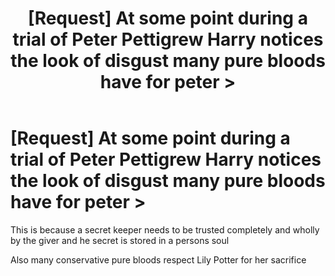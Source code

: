 #+TITLE: [Request] At some point during a trial of Peter Pettigrew Harry notices the look of disgust many pure bloods have for peter >

* [Request] At some point during a trial of Peter Pettigrew Harry notices the look of disgust many pure bloods have for peter >
:PROPERTIES:
:Author: ChampionOfChaos
:Score: 7
:DateUnix: 1548758262.0
:DateShort: 2019-Jan-29
:FlairText: Request
:END:
This is because a secret keeper needs to be trusted completely and wholly by the giver and he secret is stored in a persons soul

Also many conservative pure bloods respect Lily Potter for her sacrifice

